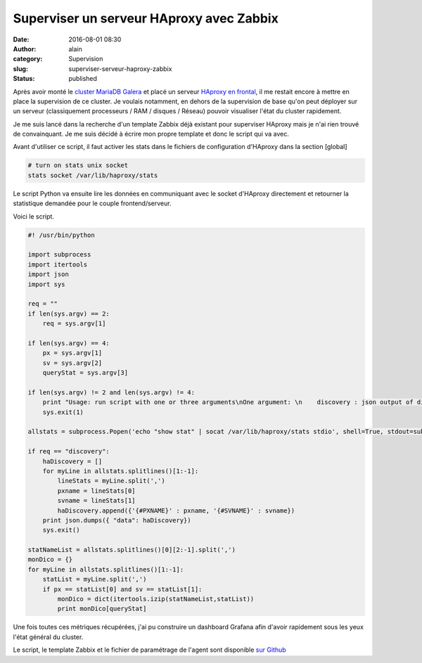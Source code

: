 Superviser un serveur HAproxy avec Zabbix
#########################################
:date: 2016-08-01 08:30
:author: alain
:category: Supervision
:slug: superviser-serveur-haproxy-zabbix
:status: published

Après avoir monté le `cluster MariaDB
Galera </monter-cluster-galera-mariadb.html>`__
et placé un serveur `HAproxy en
frontal </galera-load-balancing-failover-haproxy.html>`__,
il me restait encore à mettre en place la supervision de ce cluster. Je
voulais notamment, en dehors de la supervision de base qu'on peut
déployer sur un serveur (classiquement processeurs / RAM / disques /
Réseau) pouvoir visualiser l'état du cluster rapidement.

Je me suis lancé dans la recherche d'un template Zabbix déjà existant
pour superviser HAproxy mais je n'ai rien trouvé de convainquant. Je me
suis décidé à écrire mon propre template et donc le script qui va avec.

Avant d'utiliser ce script, il faut activer les stats dans le fichiers
de configuration d'HAproxy dans la section [global]

.. code:: sh

    # turn on stats unix socket
    stats socket /var/lib/haproxy/stats

Le script Python va ensuite lire les données en communiquant avec le
socket d'HAproxy directement et retourner la statistique demandée pour
le couple frontend/serveur.

Voici le script.

.. code-block:: python

    #! /usr/bin/python

    import subprocess
    import itertools
    import json
    import sys

    req = ""
    if len(sys.argv) == 2:
        req = sys.argv[1]

    if len(sys.argv) == 4:
        px = sys.argv[1]
        sv = sys.argv[2]
        queryStat = sys.argv[3]

    if len(sys.argv) != 2 and len(sys.argv) != 4:
        print "Usage: run script with one or three arguments\nOne argument: \n    discovery : json output of discovered pxname and svname \n\nThree arguments:\n    pxname : pxname in which you want to process the stat\n    svname : svname in the pxname in which you want to process the stat\n    stat : stat you want to query for pxname,svname"
        sys.exit(1)

    allstats = subprocess.Popen('echo "show stat" | socat /var/lib/haproxy/stats stdio', shell=True, stdout=subprocess.PIPE).communicate()[0]

    if req == "discovery":
        haDiscovery = []
        for myLine in allstats.splitlines()[1:-1]:
            lineStats = myLine.split(',')
            pxname = lineStats[0]
            svname = lineStats[1]
            haDiscovery.append({'{#PXNAME}' : pxname, '{#SVNAME}' : svname})
        print json.dumps({ "data": haDiscovery})
        sys.exit()

    statNameList = allstats.splitlines()[0][2:-1].split(',')
    monDico = {}
    for myLine in allstats.splitlines()[1:-1]:
        statList = myLine.split(',')
        if px == statList[0] and sv == statList[1]:
            monDico = dict(itertools.izip(statNameList,statList))
            print monDico[queryStat]

Une fois toutes ces métriques récupérées, j'ai pu construire un
dashboard Grafana afin d'avoir rapidement sous les yeux l'état général
du cluster.

|Grafana-GaleraMariaDB et HAproxy|

Le script, le template Zabbix et le fichier de paramétrage de l'agent
sont disponible `sur
Github <https://github.com/aldevar/Zabbix_HAproxy>`__

.. |Grafana-GaleraMariaDB et HAproxy| image:: /images/Grafana-Galera.png
   :target: /images/Grafana-Galera.png
   :class: image-process-large-photo
